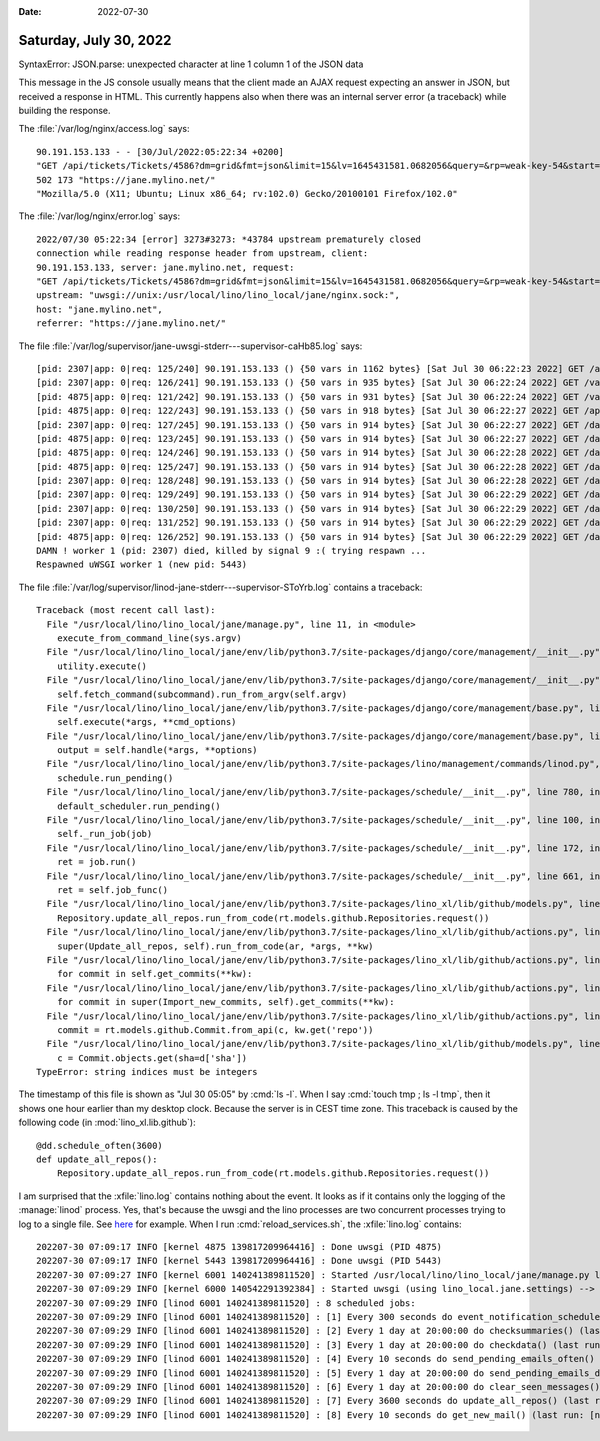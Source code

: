 :date: 2022-07-30

=======================
Saturday, July 30, 2022
=======================

SyntaxError: JSON.parse: unexpected character at line 1 column 1 of the JSON data

This message in the JS console usually means that the client made an AJAX
request expecting an answer in JSON, but received a response in HTML. This
currently happens also when there was an internal server error (a traceback)
while building the response.

The :file:`/var/log/nginx/access.log` says::

  90.191.153.133 - - [30/Jul/2022:05:22:34 +0200]
  "GET /api/tickets/Tickets/4586?dm=grid&fmt=json&limit=15&lv=1645431581.0682056&query=&rp=weak-key-54&start=0&wt=d HTTP/1.1"
  502 173 "https://jane.mylino.net/"
  "Mozilla/5.0 (X11; Ubuntu; Linux x86_64; rv:102.0) Gecko/20100101 Firefox/102.0"


The :file:`/var/log/nginx/error.log` says::

  2022/07/30 05:22:34 [error] 3273#3273: *43784 upstream prematurely closed
  connection while reading response header from upstream, client:
  90.191.153.133, server: jane.mylino.net, request:
  "GET /api/tickets/Tickets/4586?dm=grid&fmt=json&limit=15&lv=1645431581.0682056&query=&rp=weak-key-54&start=0&wt=d HTTP/1.1",
  upstream: "uwsgi://unix:/usr/local/lino/lino_local/jane/nginx.sock:",
  host: "jane.mylino.net",
  referrer: "https://jane.mylino.net/"

The file :file:`/var/log/supervisor/jane-uwsgi-stderr---supervisor-caHb85.log` says::

  [pid: 2307|app: 0|req: 125/240] 90.191.153.133 () {50 vars in 1162 bytes} [Sat Jul 30 06:22:23 2022] GET /api/tickets/Tickets/4586?dm=grid&fmt=json&limit=15&lv=1645431581.0682056&pv&pv&pv&pv&pv&pv&pv&pv&pv&pv&pv&pv&pv&pv&pv&pv&pv&pv&pv&pv&query=&rp=weak-key-1&start=0&wt=d => generated 7813 bytes in 159 msecs (HTTP/1.1 200) 6 headers in 439 bytes (1 switches on core 0)
  [pid: 2307|app: 0|req: 126/241] 90.191.153.133 () {50 vars in 935 bytes} [Sat Jul 30 06:22:24 2022] GET /values/tickets/Tickets/4586/working.SessionsByTicket => generated 49 bytes in 20 msecs (HTTP/1.1 200) 4 headers in 124 bytes (1 switches on core 0)
  [pid: 4875|app: 0|req: 121/242] 90.191.153.133 () {50 vars in 931 bytes} [Sat Jul 30 06:22:24 2022] GET /values/tickets/Tickets/4586/comments.CommentsByRFC => generated 8044 bytes in 126 msecs (HTTP/1.1 200) 4 headers in 126 bytes (1 switches on core 0)
  [pid: 4875|app: 0|req: 122/243] 90.191.153.133 () {50 vars in 918 bytes} [Sat Jul 30 06:22:27 2022] GET /api/main_html?fmt=json&lv=1645431581.0682056 => generated 3872 bytes in 176 msecs (HTTP/1.1 200) 4 headers in 126 bytes (1 switches on core 0)
  [pid: 2307|app: 0|req: 127/245] 90.191.153.133 () {50 vars in 914 bytes} [Sat Jul 30 06:22:27 2022] GET /dashboard/0?fmt=json&lv=1645431581.0682056 => generated 9096 bytes in 972 msecs (HTTP/1.1 200) 4 headers in 126 bytes (1 switches on core 0)
  [pid: 4875|app: 0|req: 123/245] 90.191.153.133 () {50 vars in 914 bytes} [Sat Jul 30 06:22:27 2022] GET /dashboard/1?fmt=json&lv=1645431581.0682056 => generated 10648 bytes in 796 msecs (HTTP/1.1 200) 4 headers in 127 bytes (1 switches on core 0)
  [pid: 4875|app: 0|req: 124/246] 90.191.153.133 () {50 vars in 914 bytes} [Sat Jul 30 06:22:28 2022] GET /dashboard/2?fmt=json&lv=1645431581.0682056 => generated 45242 bytes in 307 msecs (HTTP/1.1 200) 4 headers in 127 bytes (1 switches on core 0)
  [pid: 4875|app: 0|req: 125/247] 90.191.153.133 () {50 vars in 914 bytes} [Sat Jul 30 06:22:28 2022] GET /dashboard/4?fmt=json&lv=1645431581.0682056 => generated 44574 bytes in 254 msecs (HTTP/1.1 200) 4 headers in 127 bytes (1 switches on core 0)
  [pid: 2307|app: 0|req: 128/248] 90.191.153.133 () {50 vars in 914 bytes} [Sat Jul 30 06:22:28 2022] GET /dashboard/3?fmt=json&lv=1645431581.0682056 => generated 26846 bytes in 564 msecs (HTTP/1.1 200) 4 headers in 127 bytes (1 switches on core 0)
  [pid: 2307|app: 0|req: 129/249] 90.191.153.133 () {50 vars in 914 bytes} [Sat Jul 30 06:22:29 2022] GET /dashboard/6?fmt=json&lv=1645431581.0682056 => generated 31 bytes in 49 msecs (HTTP/1.1 200) 4 headers in 124 bytes (1 switches on core 0)
  [pid: 2307|app: 0|req: 130/250] 90.191.153.133 () {50 vars in 914 bytes} [Sat Jul 30 06:22:29 2022] GET /dashboard/7?fmt=json&lv=1645431581.0682056 => generated 4344 bytes in 99 msecs (HTTP/1.1 200) 4 headers in 126 bytes (1 switches on core 0)
  [pid: 2307|app: 0|req: 131/252] 90.191.153.133 () {50 vars in 914 bytes} [Sat Jul 30 06:22:29 2022] GET /dashboard/8?fmt=json&lv=1645431581.0682056 => generated 1002 bytes in 121 msecs (HTTP/1.1 200) 4 headers in 126 bytes (1 switches on core 0)
  [pid: 4875|app: 0|req: 126/252] 90.191.153.133 () {50 vars in 914 bytes} [Sat Jul 30 06:22:29 2022] GET /dashboard/5?fmt=json&lv=1645431581.0682056 => generated 20501 bytes in 274 msecs (HTTP/1.1 200) 4 headers in 127 bytes (1 switches on core 0)
  DAMN ! worker 1 (pid: 2307) died, killed by signal 9 :( trying respawn ...
  Respawned uWSGI worker 1 (new pid: 5443)


The file :file:`/var/log/supervisor/linod-jane-stderr---supervisor-SToYrb.log`
contains a traceback::

  Traceback (most recent call last):
    File "/usr/local/lino/lino_local/jane/manage.py", line 11, in <module>
      execute_from_command_line(sys.argv)
    File "/usr/local/lino/lino_local/jane/env/lib/python3.7/site-packages/django/core/management/__init__.py", line 419, in execute_from_command_line
      utility.execute()
    File "/usr/local/lino/lino_local/jane/env/lib/python3.7/site-packages/django/core/management/__init__.py", line 413, in execute
      self.fetch_command(subcommand).run_from_argv(self.argv)
    File "/usr/local/lino/lino_local/jane/env/lib/python3.7/site-packages/django/core/management/base.py", line 354, in run_from_argv
      self.execute(*args, **cmd_options)
    File "/usr/local/lino/lino_local/jane/env/lib/python3.7/site-packages/django/core/management/base.py", line 398, in execute
      output = self.handle(*args, **options)
    File "/usr/local/lino/lino_local/jane/env/lib/python3.7/site-packages/lino/management/commands/linod.py", line 49, in handle
      schedule.run_pending()
    File "/usr/local/lino/lino_local/jane/env/lib/python3.7/site-packages/schedule/__init__.py", line 780, in run_pending
      default_scheduler.run_pending()
    File "/usr/local/lino/lino_local/jane/env/lib/python3.7/site-packages/schedule/__init__.py", line 100, in run_pending
      self._run_job(job)
    File "/usr/local/lino/lino_local/jane/env/lib/python3.7/site-packages/schedule/__init__.py", line 172, in _run_job
      ret = job.run()
    File "/usr/local/lino/lino_local/jane/env/lib/python3.7/site-packages/schedule/__init__.py", line 661, in run
      ret = self.job_func()
    File "/usr/local/lino/lino_local/jane/env/lib/python3.7/site-packages/lino_xl/lib/github/models.py", line 241, in update_all_repos
      Repository.update_all_repos.run_from_code(rt.models.github.Repositories.request())
    File "/usr/local/lino/lino_local/jane/env/lib/python3.7/site-packages/lino_xl/lib/github/actions.py", line 149, in run_from_code
      super(Update_all_repos, self).run_from_code(ar, *args, **kw)
    File "/usr/local/lino/lino_local/jane/env/lib/python3.7/site-packages/lino_xl/lib/github/actions.py", line 81, in run_from_code
      for commit in self.get_commits(**kw):
    File "/usr/local/lino/lino_local/jane/env/lib/python3.7/site-packages/lino_xl/lib/github/actions.py", line 127, in get_commits
      for commit in super(Import_new_commits, self).get_commits(**kw):
    File "/usr/local/lino/lino_local/jane/env/lib/python3.7/site-packages/lino_xl/lib/github/actions.py", line 64, in get_commits
      commit = rt.models.github.Commit.from_api(c, kw.get('repo'))
    File "/usr/local/lino/lino_local/jane/env/lib/python3.7/site-packages/lino_xl/lib/github/models.py", line 207, in from_api
      c = Commit.objects.get(sha=d['sha'])
  TypeError: string indices must be integers


The timestamp of this file is shown as "Jul 30 05:05" by :cmd:`ls -l`.  When I
say :cmd:`touch tmp ; ls -l tmp`, then it shows one hour earlier than my desktop
clock. Because the server is in CEST time zone. This traceback is caused by the
following code (in :mod:`lino_xl.lib.github`)::

  @dd.schedule_often(3600)
  def update_all_repos():
      Repository.update_all_repos.run_from_code(rt.models.github.Repositories.request())


I am surprised that the :xfile:`lino.log` contains nothing about the event. It
looks as if it contains only the logging of the :manage:`linod` process. Yes,
that's because  the uwsgi and the lino processes are two concurrent processes
trying to log to a single file. See `here
<https://stackoverflow.com/questions/17902972/how-to-log-to-a-single-file-with-concurrent-processes-in-django-without-exclusiv#17907805>`__
for example. When I run :cmd:`reload_services.sh`, the :xfile:`lino.log`
contains::

  202207-30 07:09:17 INFO [kernel 4875 139817209964416] : Done uwsgi (PID 4875)
  202207-30 07:09:17 INFO [kernel 5443 139817209964416] : Done uwsgi (PID 5443)
  202207-30 07:09:27 INFO [kernel 6001 140241389811520] : Started /usr/local/lino/lino_local/jane/manage.py linod (using lino_local.jane.settings) --> PID 6001
  202207-30 07:09:29 INFO [kernel 6000 140542291392384] : Started uwsgi (using lino_local.jane.settings) --> PID 6000
  202207-30 07:09:29 INFO [linod 6001 140241389811520] : 8 scheduled jobs:
  202207-30 07:09:29 INFO [linod 6001 140241389811520] : [1] Every 300 seconds do event_notification_scheduler() (last run: [never], next run: 2022-07-30 07:14:22)
  202207-30 07:09:29 INFO [linod 6001 140241389811520] : [2] Every 1 day at 20:00:00 do checksummaries() (last run: [never], next run: 2022-07-30 20:00:00)
  202207-30 07:09:29 INFO [linod 6001 140241389811520] : [3] Every 1 day at 20:00:00 do checkdata() (last run: [never], next run: 2022-07-30 20:00:00)
  202207-30 07:09:29 INFO [linod 6001 140241389811520] : [4] Every 10 seconds do send_pending_emails_often() (last run: [never], next run: 2022-07-30 07:09:34)
  202207-30 07:09:29 INFO [linod 6001 140241389811520] : [5] Every 1 day at 20:00:00 do send_pending_emails_daily() (last run: [never], next run: 2022-07-30 20:00:00)
  202207-30 07:09:29 INFO [linod 6001 140241389811520] : [6] Every 1 day at 20:00:00 do clear_seen_messages() (last run: [never], next run: 2022-07-30 20:00:00)
  202207-30 07:09:29 INFO [linod 6001 140241389811520] : [7] Every 3600 seconds do update_all_repos() (last run: [never], next run: 2022-07-30 08:09:25)
  202207-30 07:09:29 INFO [linod 6001 140241389811520] : [8] Every 10 seconds do get_new_mail() (last run: [never], next run: 2022-07-30 07:09:37)
